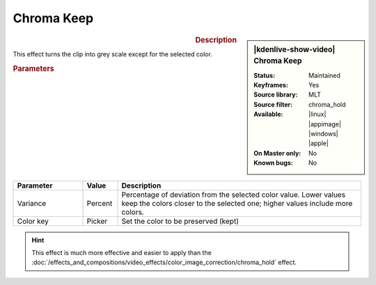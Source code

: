 .. meta::

   :description: Kdenlive Video Effects - Chroma Keep
   :keywords: KDE, Kdenlive, video editor, help, learn, easy, effects, filter, video effects, color and image correction, chroma keep

   :authors: - Bernd Jordan (https://discuss.kde.org/u/berndmj)

   :license: Creative Commons License SA 4.0


.. .. |color-picker| image:: /images/icons/color-picker.svg
   :width: 22px
   :class: no-scaled-link


.. https://youtu.be/dXnFsOjS734


Chroma Keep
===========

.. figure:: /images/effects_and_compositions/kdenlive2304_effects-chroma_keep.webp
   :width: 365px
   :figwidth: 365px
   :align: left
   :alt: kdenlive2304_effects-chroma_keep

.. sidebar:: |kdenlive-show-video| Chroma Keep

   :**Status**:
      Maintained
   :**Keyframes**:
      Yes
   :**Source library**:
      MLT
   :**Source filter**:
      chroma_hold
   :**Available**:
      |linux| |appimage| |windows| |apple|
   :**On Master only**:
      No
   :**Known bugs**:
      No

.. rst-class:: clear-both


.. rubric:: Description

This effect turns the clip into grey scale except for the selected color.


.. rubric:: Parameters

.. list-table::
   :header-rows: 1
   :width: 100%
   :widths: 20 10 70
   :class: table-wrap

   * - Parameter
     - Value
     - Description
   * - Variance
     - Percent
     - Percentage of deviation from the selected color value. Lower values keep the colors closer to the selected one; higher values include more colors.
   * - Color key
     - Picker
     - Set the color to be preserved (kept)

.. rst-class:: clear-both


.. hint:: 
   This effect is much more effective and easier to apply than the :doc:`/effects_and_compositions/video_effects/color_image_correction/chroma_hold` effect.
